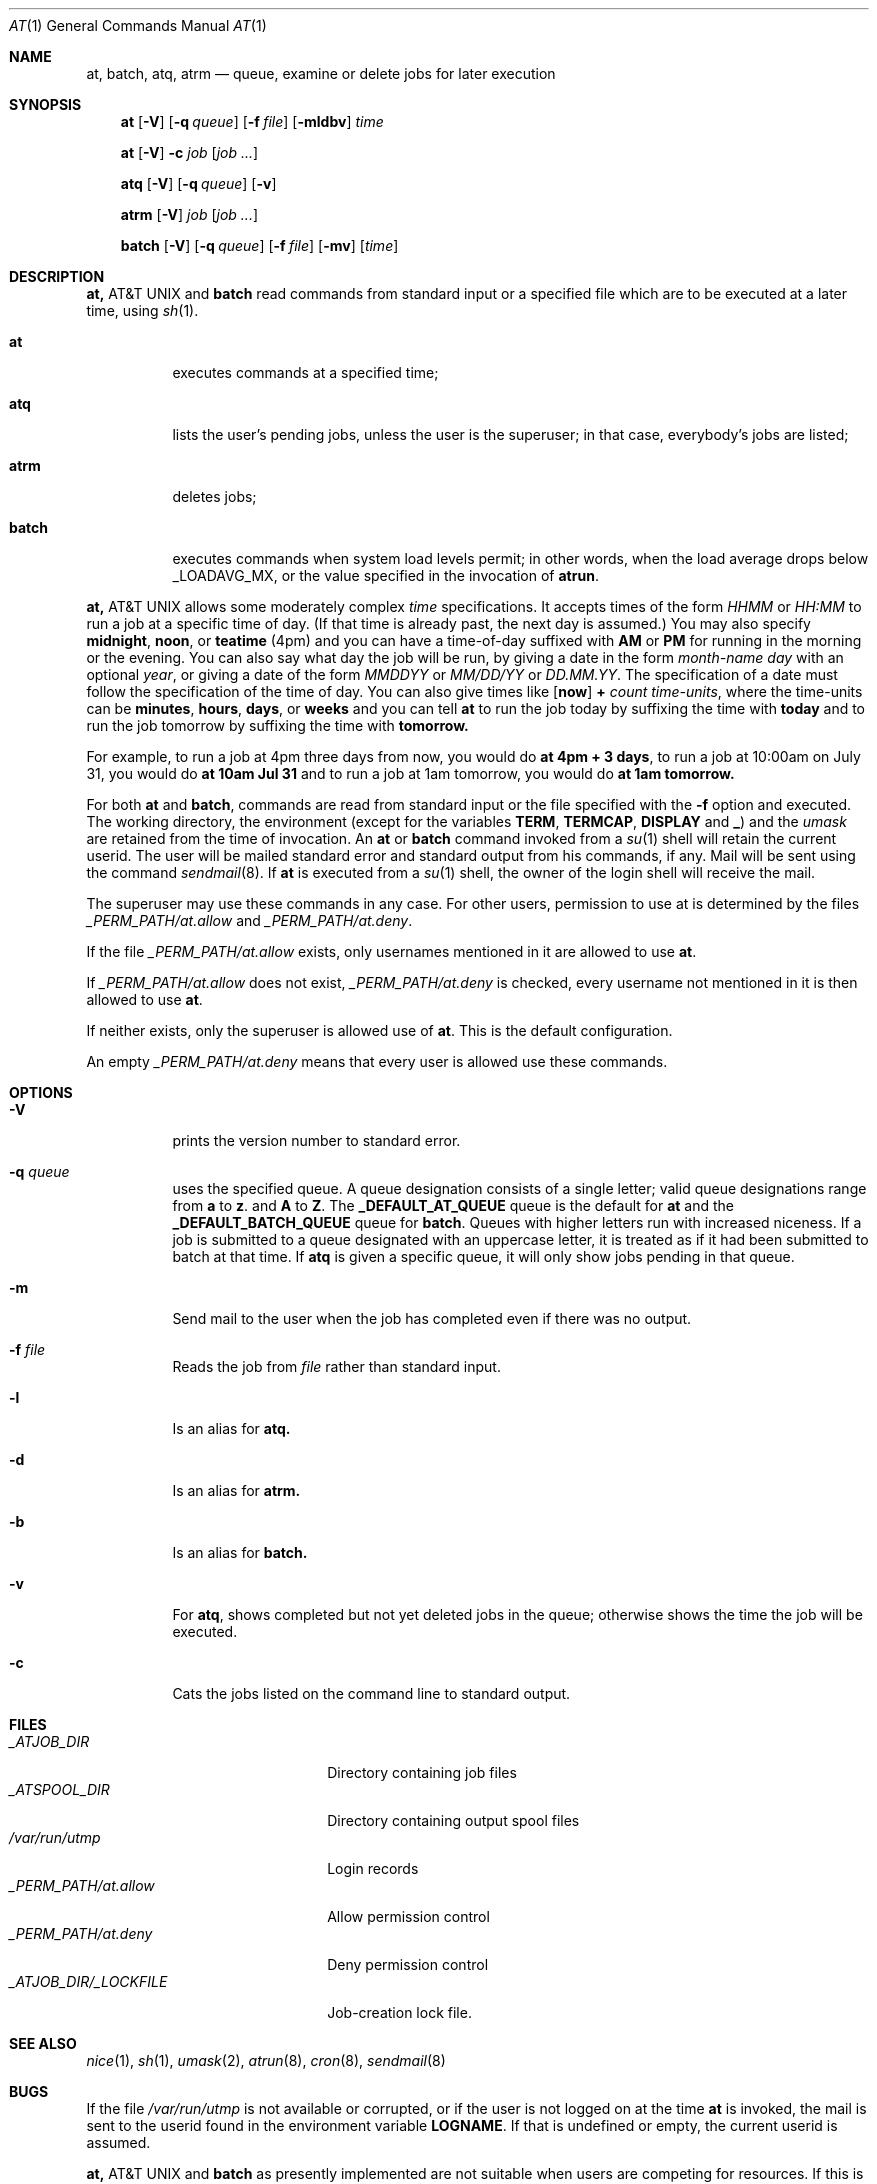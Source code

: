 .\" $FreeBSD$
.Dd April 12, 1995
.Dt "AT" 1
.Os FreeBSD 2.1
.Sh NAME
.Nm at, batch, atq, atrm
.Nd queue, examine or delete jobs for later execution
.Sh SYNOPSIS
.Nm at
.Op Fl V
.Op Fl q Ar queue
.Op Fl f Ar file
.Op Fl mldbv
.Ar time
.Pp
.Nm at
.Op Fl V
.Fl c Ar job Op Ar job ...
.Pp
.Nm atq
.Op Fl V
.Op Fl q Ar queue
.Op Fl v
.Pp
.Nm atrm
.Op Fl V
.Ar job
.Op Ar job ...
.Pp
.Nm batch
.Op Fl V
.Op Fl q Ar queue
.Op Fl f Ar file
.Op Fl mv
.Op Ar time
.Sh DESCRIPTION
.Nm At
and
.Nm batch
read commands from standard input or a specified file which are to
be executed at a later time, using
.Xr sh 1 .
.Bl -tag -width indent
.It Nm at
executes commands at a specified time;
.It Nm atq
lists the user's pending jobs, unless the user is the superuser; in that
case, everybody's jobs are listed;
.It Nm atrm
deletes jobs;
.It Nm batch
executes commands when system load levels permit; in other words, when the load average
drops below _LOADAVG_MX, or the value specified in the invocation of
.Nm atrun .
.El
.Pp
.Nm At
allows some moderately complex
.Ar time
specifications.  It accepts times of the form
.Ar HHMM
or
.Ar HH:MM
to run a job at a specific time of day.
(If that time is already past, the next day is assumed.)
You may also specify
.Nm midnight ,
.Nm noon ,
or
.Nm teatime
(4pm)
and you can have a time-of-day suffixed with
.Nm AM
or
.Nm PM
for running in the morning or the evening.
You can also say what day the job will be run,
by giving a date in the form
.Ar \%month-name day
with an optional
.Ar year ,
or giving a date of the form
.Ar MMDDYY
or
.Ar MM/DD/YY
or
.Ar DD.MM.YY .
The specification of a date must follow the specification of
the time of day.
You can also give times like
.Op Nm now
.Nm + Ar count \%time-units ,
where the time-units can be
.Nm minutes ,
.Nm hours ,
.Nm days ,
or
.Nm weeks
and you can tell
.Nm at
to run the job today by suffixing the time with
.Nm today
and to run the job tomorrow by suffixing the time with
.Nm tomorrow.
.Pp
For example, to run a job at 4pm three days from now, you would do
.Nm at 4pm + 3 days ,
to run a job at 10:00am on July 31, you would do
.Nm at 10am Jul 31
and to run a job at 1am tomorrow, you would do
.Nm at 1am tomorrow.
.Pp
For both
.Nm at
and
.Nm batch ,
commands are read from standard input or the file specified
with the
.Fl f
option and executed.
The working directory, the environment (except for the variables
.Nm TERM ,
.Nm TERMCAP ,
.Nm DISPLAY
and
.Nm _ )
and the
.Ar umask
are retained from the time of invocation.
An
.Nm at
or
.Nm batch
command invoked from a 
.Xr su 1
shell will retain the current userid.
The user will be mailed standard error and standard output from his
commands, if any. Mail will be sent using the command
.Xr sendmail 8 .
If
.Nm at
is executed from a 
.Xr su 1
shell, the owner of the login shell will receive the mail.
.Pp
The superuser may use these commands in any case.
For other users, permission to use at is determined by the files
.Pa _PERM_PATH/at.allow
and
.Pa _PERM_PATH/at.deny .
.Pp
If the file
.Pa _PERM_PATH/at.allow
exists, only usernames mentioned in it are allowed to use
.Nm at .
.Pp
If
.Pa _PERM_PATH/at.allow
does not exist,
.Pa _PERM_PATH/at.deny
is checked, every username not mentioned in it is then allowed
to use
.Nm at .
.Pp
If neither exists, only the superuser is allowed use of
.Nm at .
This is the default configuration.
.Pp
An empty 
.Pa _PERM_PATH/at.deny
means that every user is allowed use these commands.
.Sh OPTIONS
.Bl -tag -width indent
.It Fl V
prints the version number to standard error.
.It Fl q Ar queue
uses the specified queue.
A queue designation consists of a single letter; valid queue designations
range from
.Nm a
to 
.Nm z .
and
.Nm A
to
.Nm Z .
The
.Nm _DEFAULT_AT_QUEUE
queue is the default for
.Nm at
and the
.Nm _DEFAULT_BATCH_QUEUE
queue for
.Nm batch .
Queues with higher letters run with increased niceness.
If a job is submitted to a queue designated with an uppercase letter, it
is treated as if it had been submitted to batch at that time.
If
.Nm atq
is given a specific queue, it will only show jobs pending in that queue.
.It Fl m
Send mail to the user when the job has completed even if there was no
output.
.It Fl f Ar file
Reads the job from
.Ar file
rather than standard input.
.It Fl l
Is an alias for
.Nm atq.
.It Fl d
Is an alias for
.Nm atrm.
.It Fl b
Is an alias for
.Nm batch.
.It Fl v
For
.Nm atq ,
shows completed but not yet deleted jobs in the queue; otherwise
shows the time the job will be executed.
.It Fl c
Cats the jobs listed on the command line to standard output.
.Sh FILES
.Bl -tag -width _ATJOB_DIR/_LOCKFILE -compact
.It Pa _ATJOB_DIR
Directory containing job files
.It Pa _ATSPOOL_DIR
Directory containing output spool files
.It Pa /var/run/utmp
Login records
.It Pa _PERM_PATH/at.allow
Allow permission control
.It Pa _PERM_PATH/at.deny
Deny permission control
.It Pa _ATJOB_DIR/_LOCKFILE
Job-creation lock file.
.El
.Sh SEE ALSO
.Xr nice 1 ,
.Xr sh 1 ,
.Xr umask 2 ,
.Xr atrun 8 ,
.Xr cron 8 ,
.Xr sendmail 8
.Sh BUGS
.Pp
If the file
.Pa /var/run/utmp
is not available or corrupted, or if the user is not logged on at the
time 
.Nm at
is invoked, the mail is sent to the userid found
in the environment variable
.Nm LOGNAME .
If that is undefined or empty, the current userid is assumed.
.Pp
.Nm At
and
.Nm batch
as presently implemented are not suitable when users are competing for
resources.
If this is the case for your site, you might want to consider another
batch system, such as
.Nm nqs .
.Sh AUTHORS
At was mostly written by
.An Thomas Koenig Aq ig25@rz.uni-karlsruhe.de .
The time parsing routines are by
.An David Parsons Aq orc@pell.chi.il.us .
